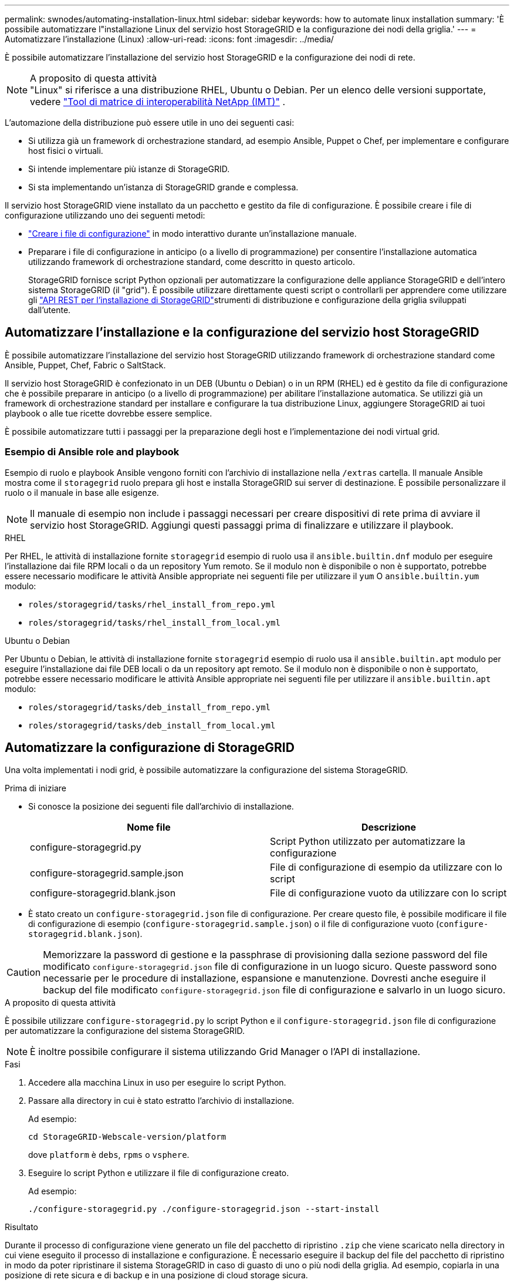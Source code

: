 ---
permalink: swnodes/automating-installation-linux.html 
sidebar: sidebar 
keywords: how to automate linux installation 
summary: 'È possibile automatizzare l"installazione Linux del servizio host StorageGRID e la configurazione dei nodi della griglia.' 
---
= Automatizzare l'installazione (Linux)
:allow-uri-read: 
:icons: font
:imagesdir: ../media/


[role="lead"]
È possibile automatizzare l'installazione del servizio host StorageGRID e la configurazione dei nodi di rete.

.A proposito di questa attività

NOTE: "Linux" si riferisce a una distribuzione RHEL, Ubuntu o Debian.  Per un elenco delle versioni supportate, vedere https://imt.netapp.com/matrix/#welcome["Tool di matrice di interoperabilità NetApp (IMT)"^] .

L'automazione della distribuzione può essere utile in uno dei seguenti casi:

* Si utilizza già un framework di orchestrazione standard, ad esempio Ansible, Puppet o Chef, per implementare e configurare host fisici o virtuali.
* Si intende implementare più istanze di StorageGRID.
* Si sta implementando un'istanza di StorageGRID grande e complessa.


Il servizio host StorageGRID viene installato da un pacchetto e gestito da file di configurazione. È possibile creare i file di configurazione utilizzando uno dei seguenti metodi:

* link:creating-node-configuration-files.html["Creare i file di configurazione"] in modo interattivo durante un'installazione manuale.
* Preparare i file di configurazione in anticipo (o a livello di programmazione) per consentire l'installazione automatica utilizzando framework di orchestrazione standard, come descritto in questo articolo.
+
StorageGRID fornisce script Python opzionali per automatizzare la configurazione delle appliance StorageGRID e dell'intero sistema StorageGRID (il "grid"). È possibile utilizzare direttamente questi script o controllarli per apprendere come utilizzare gli link:overview-of-installation-rest-api.html["API REST per l'installazione di StorageGRID"]strumenti di distribuzione e configurazione della griglia sviluppati dall'utente.





== Automatizzare l'installazione e la configurazione del servizio host StorageGRID

È possibile automatizzare l'installazione del servizio host StorageGRID utilizzando framework di orchestrazione standard come Ansible, Puppet, Chef, Fabric o SaltStack.

Il servizio host StorageGRID è confezionato in un DEB (Ubuntu o Debian) o in un RPM (RHEL) ed è gestito da file di configurazione che è possibile preparare in anticipo (o a livello di programmazione) per abilitare l'installazione automatica.  Se utilizzi già un framework di orchestrazione standard per installare e configurare la tua distribuzione Linux, aggiungere StorageGRID ai tuoi playbook o alle tue ricette dovrebbe essere semplice.

È possibile automatizzare tutti i passaggi per la preparazione degli host e l'implementazione dei nodi virtual grid.



=== Esempio di Ansible role and playbook

Esempio di ruolo e playbook Ansible vengono forniti con l'archivio di installazione nella `/extras` cartella. Il manuale Ansible mostra come il `storagegrid` ruolo prepara gli host e installa StorageGRID sui server di destinazione. È possibile personalizzare il ruolo o il manuale in base alle esigenze.


NOTE: Il manuale di esempio non include i passaggi necessari per creare dispositivi di rete prima di avviare il servizio host StorageGRID. Aggiungi questi passaggi prima di finalizzare e utilizzare il playbook.

[role="tabbed-block"]
====
.RHEL
--
Per RHEL, le attività di installazione fornite `storagegrid` esempio di ruolo usa il `ansible.builtin.dnf` modulo per eseguire l'installazione dai file RPM locali o da un repository Yum remoto.  Se il modulo non è disponibile o non è supportato, potrebbe essere necessario modificare le attività Ansible appropriate nei seguenti file per utilizzare il `yum` O `ansible.builtin.yum` modulo:

* `roles/storagegrid/tasks/rhel_install_from_repo.yml`
* `roles/storagegrid/tasks/rhel_install_from_local.yml`


--
.Ubuntu o Debian
--
Per Ubuntu o Debian, le attività di installazione fornite `storagegrid` esempio di ruolo usa il `ansible.builtin.apt` modulo per eseguire l'installazione dai file DEB locali o da un repository apt remoto.  Se il modulo non è disponibile o non è supportato, potrebbe essere necessario modificare le attività Ansible appropriate nei seguenti file per utilizzare il `ansible.builtin.apt` modulo:

* `roles/storagegrid/tasks/deb_install_from_repo.yml`
* `roles/storagegrid/tasks/deb_install_from_local.yml`


--
====


== Automatizzare la configurazione di StorageGRID

Una volta implementati i nodi grid, è possibile automatizzare la configurazione del sistema StorageGRID.

.Prima di iniziare
* Si conosce la posizione dei seguenti file dall'archivio di installazione.
+
[cols="1a,1a"]
|===
| Nome file | Descrizione 


| configure-storagegrid.py  a| 
Script Python utilizzato per automatizzare la configurazione



| configure-storagegrid.sample.json  a| 
File di configurazione di esempio da utilizzare con lo script



| configure-storagegrid.blank.json  a| 
File di configurazione vuoto da utilizzare con lo script

|===
* È stato creato un `configure-storagegrid.json` file di configurazione. Per creare questo file, è possibile modificare il file di configurazione di esempio (`configure-storagegrid.sample.json`) o il file di configurazione vuoto (`configure-storagegrid.blank.json`).



CAUTION: Memorizzare la password di gestione e la passphrase di provisioning dalla sezione password del file modificato `configure-storagegrid.json` file di configurazione in un luogo sicuro. Queste password sono necessarie per le procedure di installazione, espansione e manutenzione. Dovresti anche eseguire il backup del file modificato `configure-storagegrid.json` file di configurazione e salvarlo in un luogo sicuro.

.A proposito di questa attività
È possibile utilizzare `configure-storagegrid.py` lo script Python e il `configure-storagegrid.json` file di configurazione per automatizzare la configurazione del sistema StorageGRID.


NOTE: È inoltre possibile configurare il sistema utilizzando Grid Manager o l'API di installazione.

.Fasi
. Accedere alla macchina Linux in uso per eseguire lo script Python.
. Passare alla directory in cui è stato estratto l'archivio di installazione.
+
Ad esempio:

+
[listing]
----
cd StorageGRID-Webscale-version/platform
----
+
dove `platform` è `debs`, `rpms` o `vsphere`.

. Eseguire lo script Python e utilizzare il file di configurazione creato.
+
Ad esempio:

+
[listing]
----
./configure-storagegrid.py ./configure-storagegrid.json --start-install
----


.Risultato
Durante il processo di configurazione viene generato un file del pacchetto di ripristino `.zip` che viene scaricato nella directory in cui viene eseguito il processo di installazione e configurazione. È necessario eseguire il backup del file del pacchetto di ripristino in modo da poter ripristinare il sistema StorageGRID in caso di guasto di uno o più nodi della griglia. Ad esempio, copiarla in una posizione di rete sicura e di backup e in una posizione di cloud storage sicura.


CAUTION: Il file del pacchetto di ripristino deve essere protetto perché contiene chiavi di crittografia e password che possono essere utilizzate per ottenere dati dal sistema StorageGRID.

Se è stata specificata la generazione di password casuali, aprire il `Passwords.txt` file e cercare le password necessarie per accedere al sistema StorageGRID.

[listing]
----
######################################################################
##### The StorageGRID "Recovery Package" has been downloaded as: #####
#####           ./sgws-recovery-package-994078-rev1.zip          #####
#####   Safeguard this file as it will be needed in case of a    #####
#####                 StorageGRID node recovery.                 #####
######################################################################
----
Il sistema StorageGRID viene installato e configurato quando viene visualizzato un messaggio di conferma.

[listing]
----
StorageGRID has been configured and installed.
----